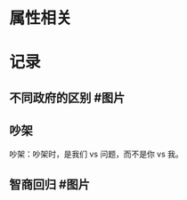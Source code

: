 * 属性相关
#+status: 每日记录
#+date: 2022_01_04
* 记录
** 不同政府的区别  #图片
:PROPERTIES:
:collapsed: false
:END:
[[../assets/2022-01-04-23-08-51.jpeg]]
** 吵架
:PROPERTIES:
:collapsed: false
:END:
吵架：吵架时，是我们 vs 问题，而不是你 vs 我。
** 智商回归 #图片
:PROPERTIES:
:collapsed: false
:END:
[[../assets/2022-01-04-10-33-16.jpeg]]
